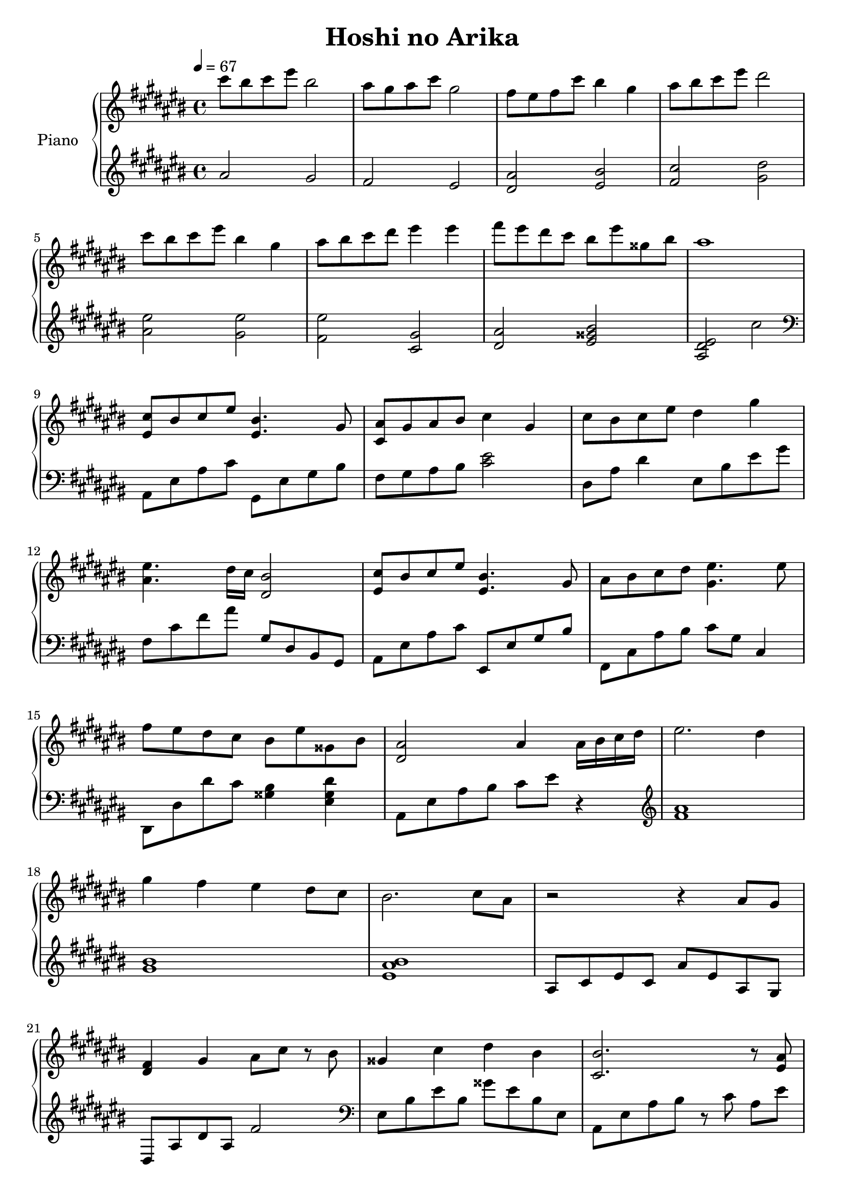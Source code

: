 \version "2.12.3"

\header {
  title = "Hoshi no Arika"
}

upper = \relative cis'' {
  \clef treble
  \key cis \major
  \time 4/4
  \tempo 4 = 67

  % 1
  cis'8 bis cis eis bis2 |
  ais8 gis ais cis gis2 |
  fis8 eis fis cis' bis4 gis |
  ais8 bis cis eis dis2 | \break

  % 5
  cis8 bis cis eis bis4 gis |
  ais8 bis cis dis eis4 eis |
  fis8 eis dis cis bis eis gisis, bis |
  ais1 | \break

  % 9
  <cis, eis,>8 bis cis eis <bis eis,>4. gis8 |
  <ais cis,>8 gis ais bis cis4 gis |
  cis8 bis cis eis dis4 gis | \break

  % 12
  <eis ais,>4. dis16 cis <bis dis,>2 |
  <cis eis,>8 bis cis eis <bis eis,>4. gis8 |
  ais bis cis dis <eis gis,>4. eis8 | \break

  % 15
  fis eis dis cis bis eis gisis, bis |
  <ais dis,>2 ais4 ais16 bis cis dis |
  eis2. dis4 | \break

  % 18
  gis4 fis eis dis8 cis |
  bis2. cis8 ais |
  r2 r4 ais8 gis | \break

  % 21
  <fis dis>4 gis ais8 cis r bis |
  gisis4 cis dis bis |
  <bis cis,>2. r8 <ais eis> | \break

  % 24
  <ais cis,>2. <ais eis>16 bis cis dis |
  <eis fis,>2. <dis dis,>4 |
  <gis bis, gis> <fis fis,> <eis eis,> <dis dis,>8 <cis cis,> | \break

  % 27
  <bis bis,>2. <cis cis,>8 <ais ais,> |
  r2 r4 ais'8 gis |
  fis4 gis ais8 cis r bis | \break

  % 30
  gisis4 cis dis fis8 eis |
  r2 ais,,8 bis cis eis |
  <ais eis cis ais>1\fermata \bar "|."
}

lower = \relative cis'' {
  \clef treble
  \key cis \major
  \time 4/4
  \tempo 4 = 67

  % 1
  ais2 gis |
  fis eis |
  <ais dis,> <bis eis,> |
  <cis fis,> <dis gis,> | \break

  % 5
  <eis ais,> <eis gis,> |
  <eis fis,> <gis, cis,> |
  <ais dis,> <bis gisis eis> |
  <eis, dis ais> cis' \clef bass | \break

  % 9
  ais,,8 eis' ais cis gis, eis' gis bis |
  fis gis ais bis <eis cis>2 |
  dis,8 ais' dis4 eis,8 bis' eis gis | \break

  % 12
  fis, cis' fis ais gis, dis bis gis |
  ais eis' ais cis eis,, eis' gis bis |
  fis, cis' ais' bis cis gis cis,4 | \break

  % 15
  dis,8 dis' dis' cis <bis gisis>4 <dis gisis, eis> |
  ais,8 eis' ais bis cis eis r4 \clef treble |
  <ais fis>1 | \break

  % 18
  <bis gis>1 |
  <bis ais eis>1 |
  ais,8 cis eis cis ais' eis ais, gis | \break

  % 21
  dis ais' dis ais fis'2 \clef bass |
  eis,8 bis' eis bis gisis' eis bis eis, |
  ais, eis' ais bis r cis ais[ eis'] | \break

  % 24
  \clef bass
  ais,,8 eis' ais eis  ais,4 gis |
  fis8 cis' fis ais r fis fis,[ fis'] |
  gis, dis' gis ais r gis dis[ gis] | \break

  % 27
  ais, eis' ais bis r ais eis[ ais] |
  ais, eis' ais bis cis eis ais gis \clef treble |
  <ais dis,>1 | \break

  % 30
  <bis eis,>1 |
  ais8 bis cis eis r2 |
  r1 \bar "|."
}

\score {
  \new PianoStaff <<
    \set PianoStaff.instrumentName = #"Piano "
    \new Staff = "upper" \upper
    \new Staff = "lower" \lower
  >>
  \layout { }
  \midi { }
}
